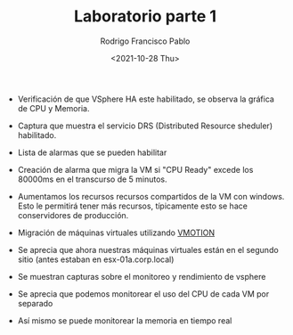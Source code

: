 #+TITLE: Laboratorio parte 1
#+AUTHOR: Rodrigo Francisco Pablo
#+DATE:  <2021-10-28 Thu>
#+LATEX_HEADER: \usepackage[total={17cm,23cm}, top=1.5cm, left=1cm]{geometry}
#+LATEX_HEADER: \renewcommand{\familydefault}{\sfdefault}
#+LATEX_HEADER: \renewcommand\thepage{}
#+LATEX_HEADER: \parindent=0mm
#+OPTIONS: num:nil toc:nil

# desde la 125 a la 205,
# pantallazos y descripción de algunas imagenes de que es lo que estan haciendo y para que sirve.

- Verificación de que VSphere HA este habilitado, se observa la gráfica de CPU y Memoria.
  #+ATTR_LATEX: :width 0.84\textwidth
  #+ATTR_ORG: :width 50
  [[./t04.assets/01.png]]
  #+ATTR_LATEX: :width 0.84\textwidth
  #+ATTR_ORG: :width 50
  [[./t04.assets/03.png]]
- Captura que muestra el servicio DRS (Distributed Resource sheduler) habilitado.
  #+ATTR_LATEX: :width 0.84\textwidth
  #+ATTR_ORG: :width 50
  [[./t04.assets/04.png]]
- Lista de alarmas que se pueden habilitar
  #+ATTR_LATEX: :width 0.84\textwidth
  #+ATTR_ORG: :width 50
  [[./t04.assets/05.png]]
- Creación de alarma que migra la VM si "CPU Ready" excede los 80000ms en el transcurso de 5 minutos.
  #+ATTR_LATEX: :width 0.84\textwidth
  #+ATTR_ORG: :width 50
  [[./t04.assets/06.png]]
- Aumentamos los recursos recursos compartidos de la VM con windows. Esto le permitirá tener más recursos, típicamente esto se hace conservidores de producción.
  #+ATTR_LATEX: :width 0.84\textwidth
  #+ATTR_ORG: :width 50
  [[./t04.assets/07.png]]
- Migración de máquinas virtuales utilizando _VMOTION_
  #+ATTR_LATEX: :width 0.84\textwidth
  #+ATTR_ORG: :width 50
  [[./t04.assets/08.png]]
  #+ATTR_LATEX: :width 0.84\textwidth
  #+ATTR_ORG: :width 50
  [[./t04.assets/09.png]]
  #+ATTR_LATEX: :width 0.84\textwidth
  #+ATTR_ORG: :width 50
  [[./t04.assets/10.png]]
  #+ATTR_LATEX: :width 0.84\textwidth
  #+ATTR_ORG: :width 50
- Se aprecia que ahora nuestras máquinas virtuales están en el segundo sitio (antes estaban en esx-01a.corp.local)
  [[./t04.assets/11.png]]
  #+ATTR_LATEX: :width 0.84\textwidth
  #+ATTR_ORG: :width 50
- Se muestran capturas sobre el monitoreo y rendimiento de vsphere
  [[./t04.assets/12.png]]
  #+ATTR_LATEX: :width 0.84\textwidth
  #+ATTR_ORG: :width 50
  [[./t04.assets/13.png]]
- Se aprecia que podemos monitorear el uso del CPU de cada VM por separado
  #+ATTR_LATEX: :width 0.84\textwidth
  #+ATTR_ORG: :width 50
  [[./t04.assets/14.png]]
- Así mismo se puede monitorear la memoria en tiempo real
  #+ATTR_LATEX: :width 0.84\textwidth
  #+ATTR_ORG: :width 50
  [[./t04.assets/15.png]]
